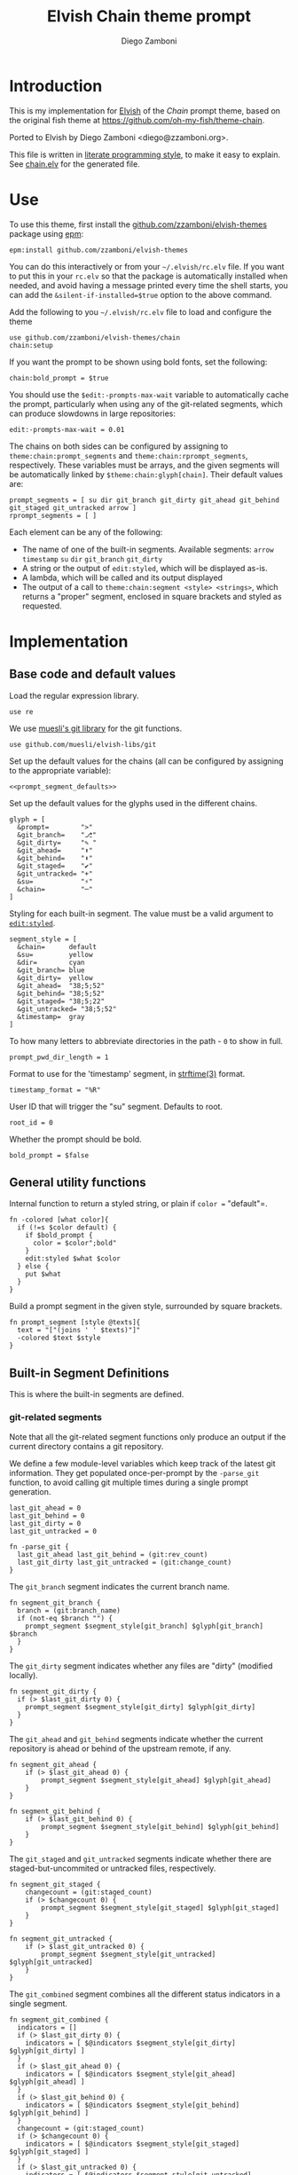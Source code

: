 #+PROPERTY: header-args:elvish :tangle chain.elv
#+PROPERTY: header-args :mkdirp yes :comments no
#+STARTUP: indent


#+TITLE: Elvish Chain theme prompt
#+AUTHOR: Diego Zamboni
#+EMAIL: diego@zzamboni.org

#+BEGIN_SRC elvish :exports none
  # DO NOT EDIT THIS FILE DIRECTLY
  # This is a file generated from a literate programing source file located at
  # https://github.com/zzamboni/elvish-themes/blob/master/chain.org.
  # You should make any changes there and regenerate it from Emacs org-mode using C-c C-v t
#+END_SRC

* Introduction

This is my implementation for [[http://elvish.io][Elvish]] of the /Chain/ prompt theme,
based on the original fish theme at
https://github.com/oh-my-fish/theme-chain.

Ported to Elvish by Diego Zamboni <diego@zzamboni.org>.

This file is written in [[http://www.howardism.org/Technical/Emacs/literate-programming-tutorial.html][literate programming style]], to make it easy
to explain. See [[file:chain.elv][chain.elv]] for the generated file.

* Table of Contents                                          :TOC_3:noexport:
- [[#introduction][Introduction]]
- [[#use][Use]]
- [[#implementation][Implementation]]
  - [[#base-code-and-default-values][Base code and default values]]
  - [[#general-utility-functions][General utility functions]]
  - [[#built-in-segment-definitions][Built-in Segment Definitions]]
    - [[#git-related-segments][git-related segments]]
    - [[#dir][=dir=]]
    - [[#su][=su=]]
    - [[#timestamp][=timestamp=]]
    - [[#arrow][=arrow=]]
  - [[#default-segment-declarations][Default segment declarations]]
  - [[#chain--and-prompt-building-functions][Chain- and prompt-building functions]]
  - [[#setup][Setup]]

* Use

To use this theme, first install the [[https://github.com/zzamboni/elvish-themes][github.com/zzamboni/elvish-themes]]
package using [[https://elvish.io/ref/epm.html][epm]]:

#+begin_src elvish :tangle no
  epm:install github.com/zzamboni/elvish-themes
#+end_src

You can do this interactively or from your =~/.elvish/rc.elv= file. If
you want to put this in your =rc.elv= so that the package is
automatically installed when needed, and avoid having a message
printed every time the shell starts, you can add the
=&silent-if-installed=$true= option to the above command.

Add the following to you =~/.elvish/rc.elv= file to load and configure
the theme

#+BEGIN_SRC elvish :tangle no
  use github.com/zzamboni/elvish-themes/chain
  chain:setup
#+END_SRC

If you want the prompt to be shown using bold fonts, set the
following:

#+begin_src elvish :tangle no
  chain:bold_prompt = $true
#+end_src

You should use the =$edit:-prompts-max-wait= variable to automatically
cache the prompt, particularly when using any of the git-related
segments, which can produce slowdowns in large repositories:

#+BEGIN_SRC elvish :tangle no
  edit:-prompts-max-wait = 0.01
#+END_SRC

The chains on both sides can be configured by assigning to
=theme:chain:prompt_segments= and =theme:chain:rprompt_segments=,
respectively. These variables must be arrays, and the given segments
will be automatically linked by =$theme:chain:glyph[chain]=. Their
default values are:

#+NAME: prompt_segment_defaults
#+BEGIN_SRC elvish :tangle no
  prompt_segments = [ su dir git_branch git_dirty git_ahead git_behind git_staged git_untracked arrow ]
  rprompt_segments = [ ]
#+END_SRC

Each element can be any of the following:

- The name of one of the built-in segments. Available segments:
  =arrow= =timestamp= =su= =dir= =git_branch= =git_dirty=
- A string or the output of =edit:styled=, which will be displayed
  as-is.
- A lambda, which will be called and its output displayed
- The output of a call to =theme:chain:segment <style> <strings>=,
  which returns a "proper" segment, enclosed in square brackets and
  styled as requested.

* Implementation

** Base code and default values

Load the regular expression library.

#+BEGIN_SRC elvish
  use re
#+END_SRC

We use [[https://github.com/muesli/elvish-libs/blob/master/git.elv][muesli's git library]] for the git functions.

#+BEGIN_SRC elvish
  use github.com/muesli/elvish-libs/git
#+END_SRC

Set up the default values for the chains (all can be configured by
assigning to the appropriate variable):

#+BEGIN_SRC elvish :noweb yes
  <<prompt_segment_defaults>>
#+END_SRC
Set up the default values for the glyphs used in the different
chains.

#+BEGIN_SRC elvish
  glyph = [
    &prompt=        ">"
    &git_branch=    "⎇"
    &git_dirty=     "✎ "
    &git_ahead=     "⬆"
    &git_behind=    "⬇"
    &git_staged=    "✔"
    &git_untracked= "+"
    &su=            "⚡"
    &chain=         "─"
  ]
#+END_SRC

Styling for each built-in segment. The value must be a valid argument
to [[https://elvish.io/ref/edit.html#editstyled][=edit:styled=]].

#+BEGIN_SRC elvish
  segment_style = [
    &chain=      default
    &su=         yellow
    &dir=        cyan
    &git_branch= blue
    &git_dirty=  yellow
    &git_ahead=  "38;5;52"
    &git_behind= "38;5;52"
    &git_staged= "38;5;22"
    &git_untracked= "38;5;52"
    &timestamp=  gray
  ]
#+END_SRC

To how many letters to abbreviate directories in the path - ~0~ to show in full.

#+BEGIN_SRC elvish
  prompt_pwd_dir_length = 1
#+END_SRC

Format to use for the 'timestamp' segment, in [[http://man7.org/linux/man-pages/man3/strftime.3.html][strftime(3)]] format.

#+BEGIN_SRC elvish
  timestamp_format = "%R"
#+END_SRC

User ID that will trigger the "su" segment. Defaults to root.

#+BEGIN_SRC elvish
  root_id = 0
#+END_SRC

Whether the prompt should be bold.

#+BEGIN_SRC elvish
  bold_prompt = $false
#+END_SRC

** General utility functions

Internal function to return a styled string, or plain if =color == "default"=.

#+BEGIN_SRC elvish
  fn -colored [what color]{
    if (!=s $color default) {
      if $bold_prompt {
        color = $color";bold"
      }
      edit:styled $what $color
    } else {
      put $what
    }
  }
#+END_SRC

Build a prompt segment in the given style, surrounded by square
brackets.

#+BEGIN_SRC elvish
  fn prompt_segment [style @texts]{
    text = "["(joins ' ' $texts)"]"
    -colored $text $style
  }
#+END_SRC

** Built-in Segment Definitions

This is where the built-in segments are defined.

*** git-related segments

Note that all the git-related segment functions only produce an output
if the current directory contains a git repository.

We define a few module-level variables which keep track of the latest
git information. They get populated once-per-prompt by the =-parse_git=
function, to avoid calling git multiple times during a single prompt
generation.

#+BEGIN_SRC elvish
  last_git_ahead = 0
  last_git_behind = 0
  last_git_dirty = 0
  last_git_untracked = 0
#+END_SRC

#+BEGIN_SRC elvish
  fn -parse_git {
    last_git_ahead last_git_behind = (git:rev_count)
    last_git_dirty last_git_untracked = (git:change_count)
  }
#+END_SRC

The =git_branch= segment indicates the current branch name.

#+BEGIN_SRC elvish
  fn segment_git_branch {
    branch = (git:branch_name)
    if (not-eq $branch "") {
      prompt_segment $segment_style[git_branch] $glyph[git_branch] $branch
    }
  }
  #+END_SRC

The =git_dirty= segment indicates whether any files are "dirty"
(modified locally).
  
  #+BEGIN_SRC elvish
  fn segment_git_dirty {
    if (> $last_git_dirty 0) {
      prompt_segment $segment_style[git_dirty] $glyph[git_dirty]
    }
  }
#+END_SRC

The =git_ahead= and =git_behind= segments indicate whether the current
repository is ahead or behind of the upstream remote, if any.

#+BEGIN_SRC elvish
fn segment_git_ahead {
	if (> $last_git_ahead 0) {
		prompt_segment $segment_style[git_ahead] $glyph[git_ahead]
	}
}

fn segment_git_behind {
	if (> $last_git_behind 0) {
		prompt_segment $segment_style[git_behind] $glyph[git_behind]
	}
}
#+END_SRC

The =git_staged= and =git_untracked= segments indicate whether there are
staged-but-uncommited or untracked files, respectively.

#+BEGIN_SRC elvish
fn segment_git_staged {
	changecount = (git:staged_count)
	if (> $changecount 0) {
		prompt_segment $segment_style[git_staged] $glyph[git_staged]
	}
}

fn segment_git_untracked {
	if (> $last_git_untracked 0) {
		prompt_segment $segment_style[git_untracked] $glyph[git_untracked]
	}
}
#+END_SRC

The =git_combined= segment combines all the different status indicators
in a single segment.

#+begin_src elvish
  fn segment_git_combined {
    indicators = []
    if (> $last_git_dirty 0) {
      indicators = [ $@indicators $segment_style[git_dirty] $glyph[git_dirty] ]
    }
    if (> $last_git_ahead 0) {
      indicators = [ $@indicators $segment_style[git_ahead] $glyph[git_ahead] ]
    }
    if (> $last_git_behind 0) {
      indicators = [ $@indicators $segment_style[git_behind] $glyph[git_behind] ]
    }
    changecount = (git:staged_count)
    if (> $changecount 0) {
      indicators = [ $@indicators $segment_style[git_staged] $glyph[git_staged] ]
    }
    if (> $last_git_untracked 0) {
      indicators = [ $@indicators $segment_style[git_untracked] $glyph[git_untracked] ]
    }
  }
#+end_src

*** =dir=

For this segment we also need a support function, which returns
the current path with each directory name shortened to a maximum
of =$prompt_pwd_dir_length= characters.

#+BEGIN_SRC elvish
  fn -prompt_pwd {
    tmp = (tilde-abbr $pwd)
    if (== $prompt_pwd_dir_length 0) {
      put $tmp
    } else {
      re:replace '(\.?[^/]{'$prompt_pwd_dir_length'})[^/]*/' '$1/' $tmp
    }
  }
#+END_SRC

#+BEGIN_SRC elvish
  fn segment_dir {
    prompt_segment $segment_style[dir] (-prompt_pwd)
  }
#+END_SRC

*** =su=

This segment outputs a glyph if the current user has a privileged
ID (=root= by default, with ID 0, but can be configured by
changing =$root_id=).

#+BEGIN_SRC elvish
  fn segment_su {
    uid = (id -u)
    if (eq $uid $root_id) {
      prompt_segment $segment_style[su] $glyph[su]
    }
  }
#+END_SRC

*** =timestamp=

This segment simply outputs the current date according to the
format defined in =$timestamp_format=.

#+BEGIN_SRC elvish
  fn segment_timestamp {
    prompt_segment $segment_style[timestamp] (date +$timestamp_format)
  }
#+END_SRC

*** =arrow=

This segment prints the separator between the other chains and the
cursor.

#+BEGIN_SRC elvish
  fn segment_arrow {
    -colored $glyph[prompt]" " green
  }
#+END_SRC

** Default segment declarations

Here we define the list of segment names and the function that
produces each one of them.

#+BEGIN_SRC elvish
  # List of built-in segments
  segment = [
    &su=            $segment_su~
    &dir=           $segment_dir~
    &git_branch=    $segment_git_branch~
    &git_dirty=     $segment_git_dirty~
    &git_ahead=     $segment_git_ahead~
    &git_behind=    $segment_git_behind~
    &git_staged=    $segment_git_staged~
    &git_untracked= $segment_git_untracked~
    &arrow=         $segment_arrow~
    &timestamp=     $segment_timestamp~
  ]
#+END_SRC

** Chain- and prompt-building functions

Given a segment specification, return the appropriate value,
depending on whether it's the name of a built-in segment, a lambda,
a string or an edit:styled

#+BEGIN_SRC elvish
  fn -interpret-segment [seg]{
    k = (kind-of $seg)
    if (eq $k 'fn') {
      # If it's a lambda, run it
      $seg
    } elif (eq $k 'string') {
      if (has-key $segment $seg) {
        # If it's the name of a built-in segment, run its function
        $segment[$seg]
      } else {
        # If it's any other string, return it as-is
        put $seg
      }
    } elif (eq $k 'styled') {
      # If it's an edit:styled, return it as-is
      put $seg
    }
  }
#+END_SRC

Given a list of segments (which can be built-in segment names,
lambdas, strings or ~edit:styled~ objects), return the appropriate
chain, including the chain connectors.

#+BEGIN_SRC elvish
  fn -build-chain [segments]{
    first = $true
    output = ""
    -parse_git
    for seg $segments {
      time = (-time { output = [(-interpret-segment $seg)] })
      if (> (count $output) 0) {
        if (not $first) {
          -colored $glyph[chain] $segment_style[chain]
        }
        put $@output
        first = $false
      }
    }
  }
#+END_SRC

Finally, we get to the functions that build the left and right
prompts, respectively. These are basically wrappers around
=-build-chain= with the corresponding arguments.

#+BEGIN_SRC elvish
  fn prompt [@skipcheck]{
    put (-build-chain $prompt_segments)
  }
  
  fn rprompt [@skipcheck]{
    put (-build-chain $rprompt_segments)
  }
#+END_SRC

** Setup

Default setup, assigning our functions to =edit:prompt= and
=edit:rprompt=

#+BEGIN_SRC elvish
  fn setup {
    edit:prompt = $prompt~
    edit:rprompt = $rprompt~
  }
#+END_SRC
